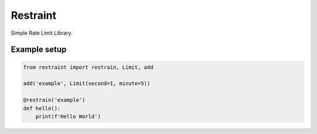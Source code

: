 Restraint
---------

.. image:: https://travis-ci.org/KyleJamesWalker/restraint-py.svg?branch=master
    :target: https://travis-ci.org/KyleJamesWalker/restraint-py

.. image:: https://codecov.io/gh/KyleJamesWalker/restraint-py/branch/master/graph/badge.svg
  :target: https://codecov.io/gh/KyleJamesWalker/restraint-py

Simple Rate Limit Library.

Example setup
^^^^^^^^^^^^^

.. code-block:: python

 from restraint import restrain, Limit, add

 add('example', Limit(second=1, minute=5))

 @restrain('example')
 def hello():
     print(f'Hello World')
